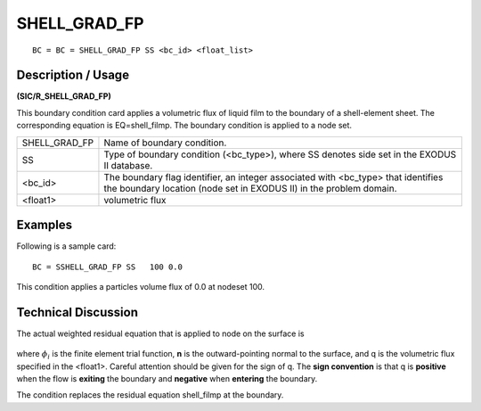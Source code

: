 *****************
**SHELL_GRAD_FP**
*****************

::

	BC = BC = SHELL_GRAD_FP SS <bc_id> <float_list>

-----------------------
**Description / Usage**
-----------------------

**(SIC/R_SHELL_GRAD_FP)**

This boundary condition card applies a volumetric flux of liquid film to the boundary of a shell-element sheet. The corresponding equation is EQ=shell_filmp. The boundary condition is applied to a node set.

============= =========================================================
SHELL_GRAD_FP Name of boundary condition.
SS            Type of boundary condition (<bc_type>), where SS
              denotes side set in the EXODUS II database.
<bc_id>       The boundary flag identifier, an integer associated with
              <bc_type> that identifies the boundary location (node
              set in EXODUS II) in the problem domain.
<float1>      volumetric flux
============= =========================================================

------------
**Examples**
------------

Following is a sample card:
::

   BC = SSHELL_GRAD_FP SS   100 0.0

This condition applies a particles volume flux of 0.0 at nodeset 100.

-------------------------
**Technical Discussion**
-------------------------

The actual weighted residual equation that is applied to node on the surface is

.. figure:: /figures/248_goma_physics.png
	:align: center
	:width: 90%

where :math:`\phi_i` is the finite element trial function, **n** is the outward-pointing normal to
the surface, and q is the volumetric flux specified in the <float1>. Careful attention should be given for the sign of q. The **sign convention** is that q is **positive** when the flow is **exiting** the boundary and **negative** when **entering** the boundary.

The condition replaces the residual equation shell_filmp at the boundary.



